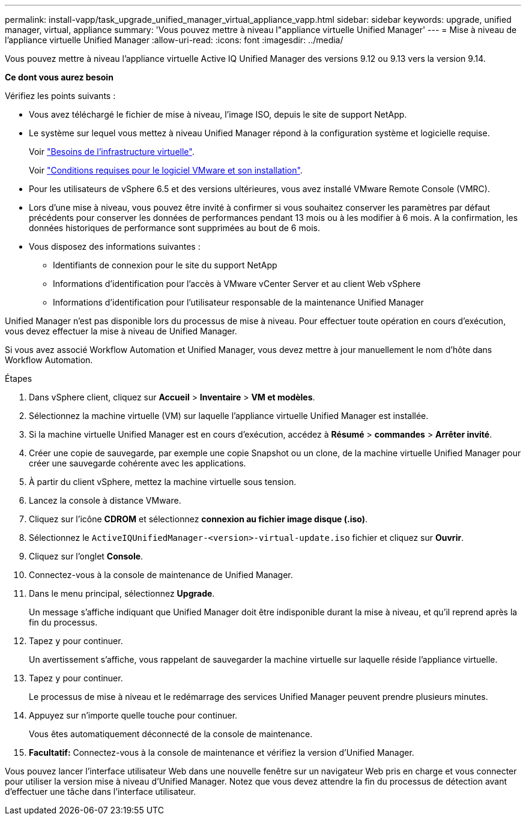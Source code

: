 ---
permalink: install-vapp/task_upgrade_unified_manager_virtual_appliance_vapp.html 
sidebar: sidebar 
keywords: upgrade, unified manager, virtual, appliance 
summary: 'Vous pouvez mettre à niveau l"appliance virtuelle Unified Manager' 
---
= Mise à niveau de l'appliance virtuelle Unified Manager
:allow-uri-read: 
:icons: font
:imagesdir: ../media/


[role="lead"]
Vous pouvez mettre à niveau l'appliance virtuelle Active IQ Unified Manager des versions 9.12 ou 9.13 vers la version 9.14.

*Ce dont vous aurez besoin*

Vérifiez les points suivants :

* Vous avez téléchargé le fichier de mise à niveau, l'image ISO, depuis le site de support NetApp.
* Le système sur lequel vous mettez à niveau Unified Manager répond à la configuration système et logicielle requise.
+
Voir link:concept_virtual_infrastructure_or_hardware_system_requirements.html["Besoins de l'infrastructure virtuelle"].

+
Voir link:reference_vmware_software_and_installation_requirements.html["Conditions requises pour le logiciel VMware et son installation"].

* Pour les utilisateurs de vSphere 6.5 et des versions ultérieures, vous avez installé VMware Remote Console (VMRC).
* Lors d'une mise à niveau, vous pouvez être invité à confirmer si vous souhaitez conserver les paramètres par défaut précédents pour conserver les données de performances pendant 13 mois ou à les modifier à 6 mois. A la confirmation, les données historiques de performance sont supprimées au bout de 6 mois.
* Vous disposez des informations suivantes :
+
** Identifiants de connexion pour le site du support NetApp
** Informations d'identification pour l'accès à VMware vCenter Server et au client Web vSphere
** Informations d'identification pour l'utilisateur responsable de la maintenance Unified Manager




Unified Manager n'est pas disponible lors du processus de mise à niveau. Pour effectuer toute opération en cours d'exécution, vous devez effectuer la mise à niveau de Unified Manager.

Si vous avez associé Workflow Automation et Unified Manager, vous devez mettre à jour manuellement le nom d'hôte dans Workflow Automation.

.Étapes
. Dans vSphere client, cliquez sur *Accueil* > *Inventaire* > *VM et modèles*.
. Sélectionnez la machine virtuelle (VM) sur laquelle l'appliance virtuelle Unified Manager est installée.
. Si la machine virtuelle Unified Manager est en cours d'exécution, accédez à *Résumé* > *commandes* > *Arrêter invité*.
. Créer une copie de sauvegarde, par exemple une copie Snapshot ou un clone, de la machine virtuelle Unified Manager pour créer une sauvegarde cohérente avec les applications.
. À partir du client vSphere, mettez la machine virtuelle sous tension.
. Lancez la console à distance VMware.
. Cliquez sur l'icône *CDROM* et sélectionnez *connexion au fichier image disque (.iso)*.
. Sélectionnez le `ActiveIQUnifiedManager-<version>-virtual-update.iso` fichier et cliquez sur *Ouvrir*.
. Cliquez sur l'onglet *Console*.
. Connectez-vous à la console de maintenance de Unified Manager.
. Dans le menu principal, sélectionnez *Upgrade*.
+
Un message s'affiche indiquant que Unified Manager doit être indisponible durant la mise à niveau, et qu'il reprend après la fin du processus.

. Tapez `y` pour continuer.
+
Un avertissement s'affiche, vous rappelant de sauvegarder la machine virtuelle sur laquelle réside l'appliance virtuelle.

. Tapez `y` pour continuer.
+
Le processus de mise à niveau et le redémarrage des services Unified Manager peuvent prendre plusieurs minutes.

. Appuyez sur n'importe quelle touche pour continuer.
+
Vous êtes automatiquement déconnecté de la console de maintenance.

. *Facultatif:* Connectez-vous à la console de maintenance et vérifiez la version d'Unified Manager.


Vous pouvez lancer l'interface utilisateur Web dans une nouvelle fenêtre sur un navigateur Web pris en charge et vous connecter pour utiliser la version mise à niveau d'Unified Manager. Notez que vous devez attendre la fin du processus de détection avant d'effectuer une tâche dans l'interface utilisateur.
